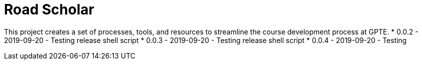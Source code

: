 = Road Scholar

This project creates a set of processes, tools, and resources to streamline 
the course development process at GPTE.
* 0.0.2 - 2019-09-20 - Testing release shell script 
* 0.0.3 - 2019-09-20 - Testing release shell script 
* 0.0.4 - 2019-09-20 - Testing 
